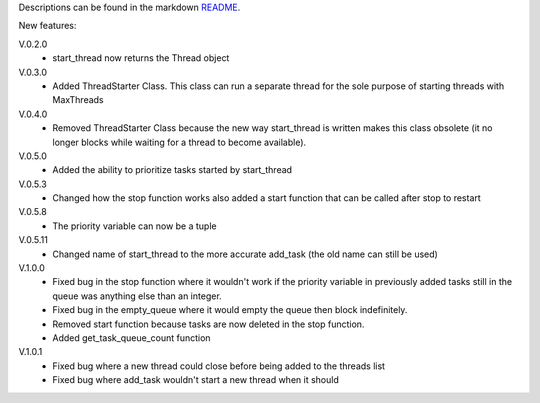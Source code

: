 Descriptions can be found in the markdown `README
<https://github.com/Zaeb0s/max-subthreads/blob/master/README.md>`_.

New features:

V.0.2.0
   - start_thread now returns the Thread object

V.0.3.0
  - Added ThreadStarter Class. This class can run a separate thread for the sole purpose of starting threads with MaxThreads

V.0.4.0
  - Removed ThreadStarter Class because the new way start_thread is written makes this class obsolete (it no longer blocks while waiting for a thread to become available).

V.0.5.0
  - Added the ability to prioritize tasks started by start_thread

V.0.5.3
  - Changed how the stop function works also added a start function that can be called after stop to restart

V.0.5.8
  - The priority variable can now be a tuple

V.0.5.11
  - Changed name of start_thread to the more accurate add_task (the old name can still be used)

V.1.0.0
  - Fixed bug in the stop function where it wouldn't work if the priority variable in previously added tasks still in the queue was anything else than an integer.
  - Fixed bug in the empty_queue where it would empty the queue then block indefinitely.
  - Removed start function because tasks are now deleted in the stop function.
  - Added get_task_queue_count function

V.1.0.1
  - Fixed bug where a new thread could close before being added to the threads list
  - Fixed bug where add_task wouldn't start a new thread when it should
